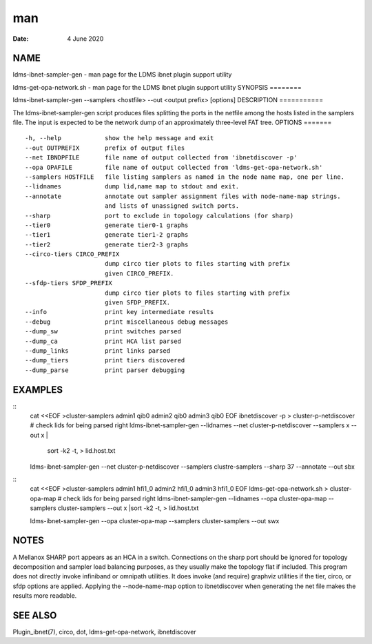===
man
===

:Date:   4 June 2020

NAME
====
ldms-ibnet-sampler-gen - man page for the LDMS ibnet plugin support
utility

ldms-get-opa-network.sh - man page for the LDMS ibnet plugin support
utility
SYNOPSIS
========

ldms-ibnet-sampler-gen --samplers <hostfile> --out <output prefix>
[options]
DESCRIPTION
===========

The ldms-ibnet-sampler-gen script produces files splitting the ports in
the netfile among the hosts listed in the samplers file. The input is
expected to be the network dump of an approximately three-level FAT
tree.
OPTIONS
=======

::

     -h, --help            show the help message and exit
     --out OUTPREFIX       prefix of output files
     --net IBNDPFILE       file name of output collected from 'ibnetdiscover -p'
     --opa OPAFILE         file name of output collected from 'ldms-get-opa-network.sh'
     --samplers HOSTFILE   file listing samplers as named in the node name map, one per line.
     --lidnames            dump lid,name map to stdout and exit.
     --annotate            annotate out sampler assignment files with node-name-map strings.
                           and lists of unassigned switch ports.
     --sharp               port to exclude in topology calculations (for sharp)
     --tier0               generate tier0-1 graphs
     --tier1               generate tier1-2 graphs
     --tier2               generate tier2-3 graphs
     --circo-tiers CIRCO_PREFIX
                           dump circo tier plots to files starting with prefix
                           given CIRCO_PREFIX.
     --sfdp-tiers SFDP_PREFIX
                           dump circo tier plots to files starting with prefix
                           given SFDP_PREFIX.
     --info                print key intermediate results
     --debug               print miscellaneous debug messages
     --dump_sw             print switches parsed
     --dump_ca             print HCA list parsed
     --dump_links          print links parsed
     --dump_tiers          print tiers discovered
     --dump_parse          print parser debugging

EXAMPLES
========
::
   cat <<EOF >cluster-samplers
   admin1 qib0
   admin2 qib0
   admin3 qib0
   EOF
   ibnetdiscover -p > cluster-p-netdiscover
   # check lids for being parsed right
   ldms-ibnet-sampler-gen --lidnames --net cluster-p-netdiscover --samplers x --out x |
       sort -k2 -t, > lid.host.txt
   ldms-ibnet-sampler-gen --net cluster-p-netdiscover --samplers clustre-samplers --sharp 37 --annotate --out sbx 
::
   cat <<EOF >cluster-samplers
   admin1 hfi1_0
   admin2 hfi1_0
   admin3 hfi1_0
   EOF
   ldms-get-opa-network.sh > cluster-opa-map
   # check lids for being parsed right
   ldms-ibnet-sampler-gen --lidnames --opa cluster-opa-map --samplers cluster-samplers  --out x |sort -k2 -t, > lid.host.txt

   ldms-ibnet-sampler-gen --opa cluster-opa-map --samplers cluster-samplers --out swx

NOTES
=====
A Mellanox SHARP port appears as an HCA in a switch. Connections on the
sharp port should be ignored for topology decomposition and sampler load
balancing purposes, as they usually make the topology flat if included.
This program does not directly invoke infiniband or omnipath utilities.
It does invoke (and require) graphviz utilities if the tier, circo, or
sfdp options are applied.
Applying the --node-name-map option to ibnetdiscover when generating the
net file makes the results more readable.

SEE ALSO
========
Plugin_ibnet(7), circo, dot, ldms-get-opa-network, ibnetdiscover
